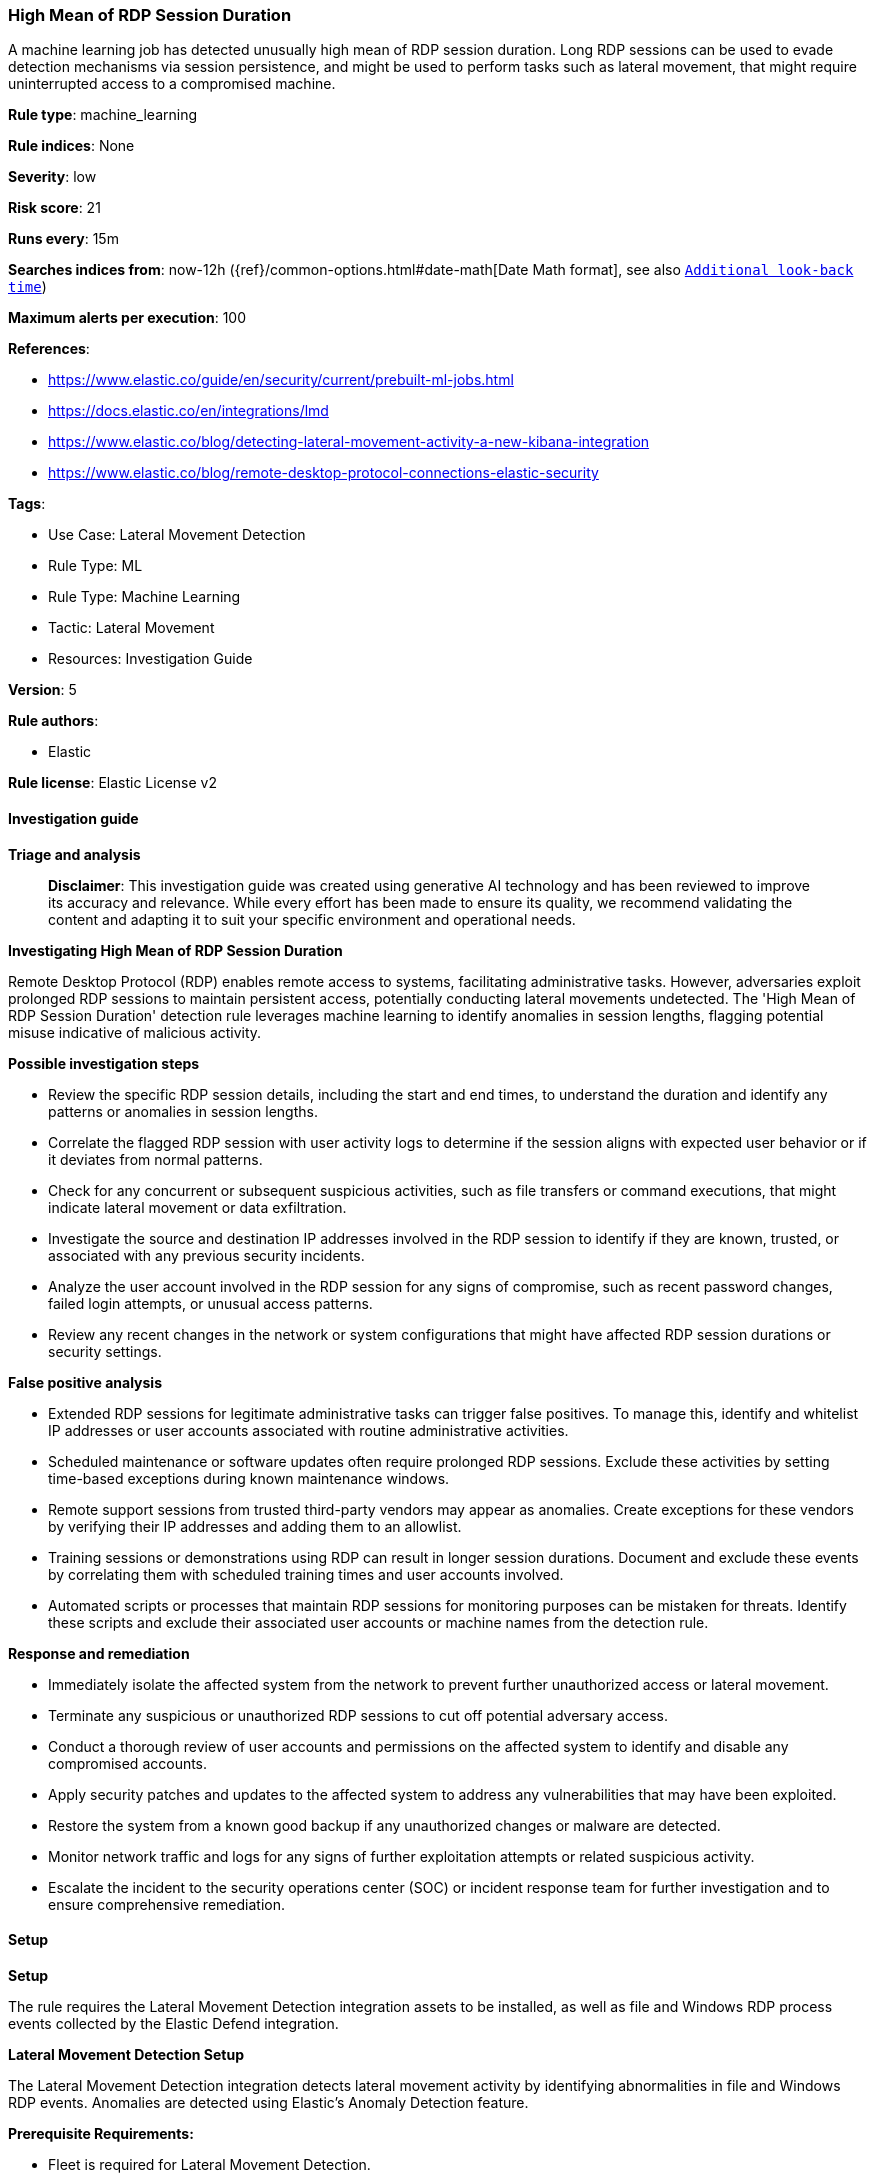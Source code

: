 [[prebuilt-rule-8-14-21-high-mean-of-rdp-session-duration]]
=== High Mean of RDP Session Duration

A machine learning job has detected unusually high mean of RDP session duration. Long RDP sessions can be used to evade detection mechanisms via session persistence, and might be used to perform tasks such as lateral movement, that might require uninterrupted access to a compromised machine.

*Rule type*: machine_learning

*Rule indices*: None

*Severity*: low

*Risk score*: 21

*Runs every*: 15m

*Searches indices from*: now-12h ({ref}/common-options.html#date-math[Date Math format], see also <<rule-schedule, `Additional look-back time`>>)

*Maximum alerts per execution*: 100

*References*: 

* https://www.elastic.co/guide/en/security/current/prebuilt-ml-jobs.html
* https://docs.elastic.co/en/integrations/lmd
* https://www.elastic.co/blog/detecting-lateral-movement-activity-a-new-kibana-integration
* https://www.elastic.co/blog/remote-desktop-protocol-connections-elastic-security

*Tags*: 

* Use Case: Lateral Movement Detection
* Rule Type: ML
* Rule Type: Machine Learning
* Tactic: Lateral Movement
* Resources: Investigation Guide

*Version*: 5

*Rule authors*: 

* Elastic

*Rule license*: Elastic License v2


==== Investigation guide



*Triage and analysis*


> **Disclaimer**:
> This investigation guide was created using generative AI technology and has been reviewed to improve its accuracy and relevance. While every effort has been made to ensure its quality, we recommend validating the content and adapting it to suit your specific environment and operational needs.


*Investigating High Mean of RDP Session Duration*


Remote Desktop Protocol (RDP) enables remote access to systems, facilitating administrative tasks. However, adversaries exploit prolonged RDP sessions to maintain persistent access, potentially conducting lateral movements undetected. The 'High Mean of RDP Session Duration' detection rule leverages machine learning to identify anomalies in session lengths, flagging potential misuse indicative of malicious activity.


*Possible investigation steps*


- Review the specific RDP session details, including the start and end times, to understand the duration and identify any patterns or anomalies in session lengths.
- Correlate the flagged RDP session with user activity logs to determine if the session aligns with expected user behavior or if it deviates from normal patterns.
- Check for any concurrent or subsequent suspicious activities, such as file transfers or command executions, that might indicate lateral movement or data exfiltration.
- Investigate the source and destination IP addresses involved in the RDP session to identify if they are known, trusted, or associated with any previous security incidents.
- Analyze the user account involved in the RDP session for any signs of compromise, such as recent password changes, failed login attempts, or unusual access patterns.
- Review any recent changes in the network or system configurations that might have affected RDP session durations or security settings.


*False positive analysis*


- Extended RDP sessions for legitimate administrative tasks can trigger false positives. To manage this, identify and whitelist IP addresses or user accounts associated with routine administrative activities.
- Scheduled maintenance or software updates often require prolonged RDP sessions. Exclude these activities by setting time-based exceptions during known maintenance windows.
- Remote support sessions from trusted third-party vendors may appear as anomalies. Create exceptions for these vendors by verifying their IP addresses and adding them to an allowlist.
- Training sessions or demonstrations using RDP can result in longer session durations. Document and exclude these events by correlating them with scheduled training times and user accounts involved.
- Automated scripts or processes that maintain RDP sessions for monitoring purposes can be mistaken for threats. Identify these scripts and exclude their associated user accounts or machine names from the detection rule.


*Response and remediation*


- Immediately isolate the affected system from the network to prevent further unauthorized access or lateral movement.
- Terminate any suspicious or unauthorized RDP sessions to cut off potential adversary access.
- Conduct a thorough review of user accounts and permissions on the affected system to identify and disable any compromised accounts.
- Apply security patches and updates to the affected system to address any vulnerabilities that may have been exploited.
- Restore the system from a known good backup if any unauthorized changes or malware are detected.
- Monitor network traffic and logs for any signs of further exploitation attempts or related suspicious activity.
- Escalate the incident to the security operations center (SOC) or incident response team for further investigation and to ensure comprehensive remediation.

==== Setup



*Setup*


The rule requires the Lateral Movement Detection integration assets to be installed, as well as file and Windows RDP process events collected by the Elastic Defend integration.


*Lateral Movement Detection Setup*

The Lateral Movement Detection integration detects lateral movement activity by identifying abnormalities in file and Windows RDP events. Anomalies are detected using Elastic's Anomaly Detection feature.


*Prerequisite Requirements:*

- Fleet is required for Lateral Movement Detection.
- To configure Fleet Server refer to the https://www.elastic.co/guide/en/fleet/current/fleet-server.html[documentation].
- Windows RDP process events collected by the https://docs.elastic.co/en/integrations/endpoint[Elastic Defend] integration.
- To install Elastic Defend, refer to the https://www.elastic.co/guide/en/security/current/install-endpoint.html[documentation].


*The following steps should be executed to install assets associated with the Lateral Movement Detection integration:*

- Go to the Kibana homepage. Under Management, click Integrations.
- In the query bar, search for Lateral Movement Detection and select the integration to see more details about it.
- Follow the instructions under the **Installation** section.
- For this rule to work, complete the instructions through **Add preconfigured anomaly detection jobs**.


*Framework*: MITRE ATT&CK^TM^

* Tactic:
** Name: Lateral Movement
** ID: TA0008
** Reference URL: https://attack.mitre.org/tactics/TA0008/
* Technique:
** Name: Exploitation of Remote Services
** ID: T1210
** Reference URL: https://attack.mitre.org/techniques/T1210/
